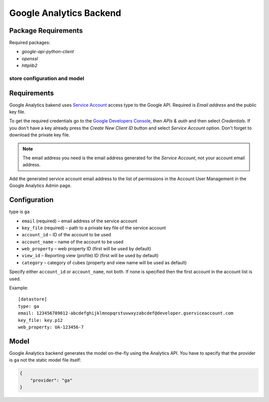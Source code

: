 ************************
Google Analytics Backend
************************

Package Requirements
--------------------

Required packages:

* `google-api-python-client`
* `openssl`
* `httplib2`

store configuration and model
=============================

Requirements
------------

Google Analytics bakend uses `Service Account
<https://developers.google.com/console/help/new/#serviceaccounts>`_ access
type to the Google API. Required is *Email address* and the public key file.

To get the required credentials go to the `Google Developers Console
<https://cloud.google.com/console>`_, then *APIs & auth* and then select
*Credentials*. If you don't have a key already press the *Create New Client
ID* button and select *Service Account* option. Don't forget to download the
private key file.

.. note::

    The email address you need is the email address generated for the *Service
    Account*, not your account email address. 


Add the generated service account email address to the list of permissions in
the Account User Management in the Google Analytics Admin page.

Configuration
-------------

type is ``ga``

* ``email`` (required) – email address of the service account
* ``key_file`` (required) – path to a private key file of the service account
* ``account_id`` – ID of the account to be used
* ``account_name`` – name of the account to be used
* ``web_property`` – web property ID (first will be used by default)
* ``view_id`` – Reporting view (profile) ID (first will be used by default) 
* ``category`` – category of cubes (property and view name will be used as
  default)

Specify either ``account_id`` or ``account_name``, not both. If none is
specified then the first account in the account list is used.

Example::

    [datastore]
    type: ga
    email: 123456789012-abcdefghijklmnopqrstuvwxyzabcdef@developer.gserviceaccount.com
    key_file: key.p12
    web_property: UA-123456-7

Model
-----

Google Analytics backend generates the model on-the-fly using the Analytics
API.  You have to specify that the provider is ``ga`` not the static model
file itself:

.. code-block:: javascript

    {
        "provider": "ga"
    }

